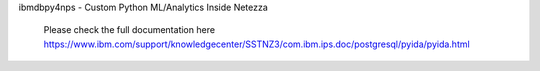 


ibmdbpy4nps - Custom Python ML/Analytics Inside Netezza

  Please check the full documentation here
  https://www.ibm.com/support/knowledgecenter/SSTNZ3/com.ibm.ips.doc/postgresql/pyida/pyida.html

